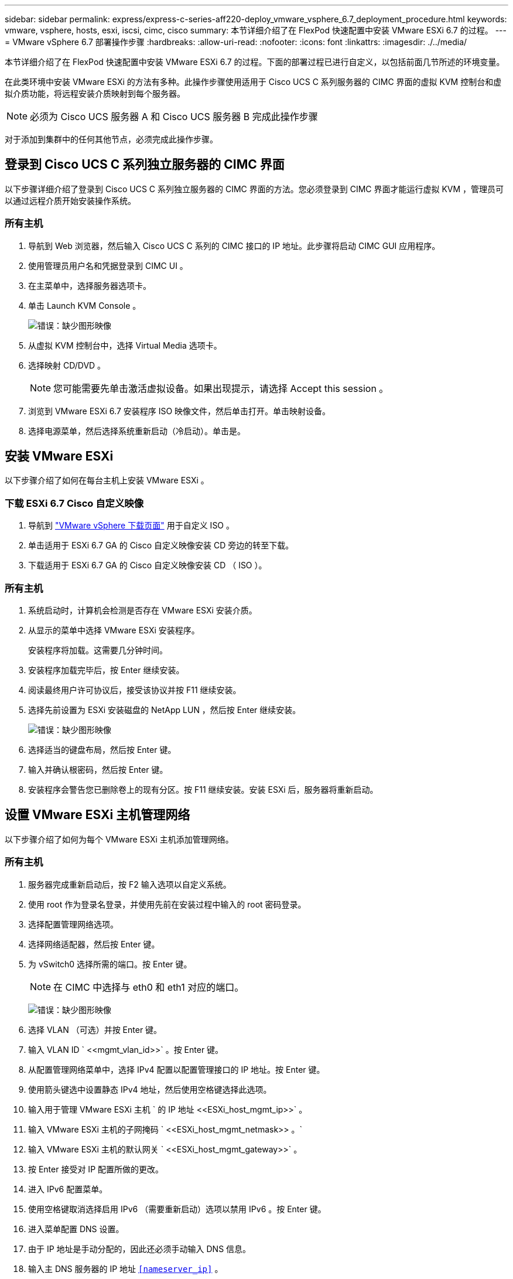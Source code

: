 ---
sidebar: sidebar 
permalink: express/express-c-series-aff220-deploy_vmware_vsphere_6.7_deployment_procedure.html 
keywords: vmware, vsphere, hosts, esxi, iscsi, cimc, cisco 
summary: 本节详细介绍了在 FlexPod 快速配置中安装 VMware ESXi 6.7 的过程。 
---
= VMware vSphere 6.7 部署操作步骤
:hardbreaks:
:allow-uri-read: 
:nofooter: 
:icons: font
:linkattrs: 
:imagesdir: ./../media/


本节详细介绍了在 FlexPod 快速配置中安装 VMware ESXi 6.7 的过程。下面的部署过程已进行自定义，以包括前面几节所述的环境变量。

在此类环境中安装 VMware ESXi 的方法有多种。此操作步骤使用适用于 Cisco UCS C 系列服务器的 CIMC 界面的虚拟 KVM 控制台和虚拟介质功能，将远程安装介质映射到每个服务器。


NOTE: 必须为 Cisco UCS 服务器 A 和 Cisco UCS 服务器 B 完成此操作步骤

对于添加到集群中的任何其他节点，必须完成此操作步骤。



== 登录到 Cisco UCS C 系列独立服务器的 CIMC 界面

以下步骤详细介绍了登录到 Cisco UCS C 系列独立服务器的 CIMC 界面的方法。您必须登录到 CIMC 界面才能运行虚拟 KVM ，管理员可以通过远程介质开始安装操作系统。



=== 所有主机

. 导航到 Web 浏览器，然后输入 Cisco UCS C 系列的 CIMC 接口的 IP 地址。此步骤将启动 CIMC GUI 应用程序。
. 使用管理员用户名和凭据登录到 CIMC UI 。
. 在主菜单中，选择服务器选项卡。
. 单击 Launch KVM Console 。
+
image:express-c-series-aff220-deploy_image21.png["错误：缺少图形映像"]

. 从虚拟 KVM 控制台中，选择 Virtual Media 选项卡。
. 选择映射 CD/DVD 。
+

NOTE: 您可能需要先单击激活虚拟设备。如果出现提示，请选择 Accept this session 。

. 浏览到 VMware ESXi 6.7 安装程序 ISO 映像文件，然后单击打开。单击映射设备。
. 选择电源菜单，然后选择系统重新启动（冷启动）。单击是。




== 安装 VMware ESXi

以下步骤介绍了如何在每台主机上安装 VMware ESXi 。



=== 下载 ESXi 6.7 Cisco 自定义映像

. 导航到 https://my.vmware.com/web/vmware/info/slug/datacenter_cloud_infrastructure/vmware_vsphere/6_7["VMware vSphere 下载页面"^] 用于自定义 ISO 。
. 单击适用于 ESXi 6.7 GA 的 Cisco 自定义映像安装 CD 旁边的转至下载。
. 下载适用于 ESXi 6.7 GA 的 Cisco 自定义映像安装 CD （ ISO ）。




=== 所有主机

. 系统启动时，计算机会检测是否存在 VMware ESXi 安装介质。
. 从显示的菜单中选择 VMware ESXi 安装程序。
+
安装程序将加载。这需要几分钟时间。

. 安装程序加载完毕后，按 Enter 继续安装。
. 阅读最终用户许可协议后，接受该协议并按 F11 继续安装。
. 选择先前设置为 ESXi 安装磁盘的 NetApp LUN ，然后按 Enter 继续安装。
+
image:express-c-series-aff220-deploy_image22.png["错误：缺少图形映像"]

. 选择适当的键盘布局，然后按 Enter 键。
. 输入并确认根密码，然后按 Enter 键。
. 安装程序会警告您已删除卷上的现有分区。按 F11 继续安装。安装 ESXi 后，服务器将重新启动。




== 设置 VMware ESXi 主机管理网络

以下步骤介绍了如何为每个 VMware ESXi 主机添加管理网络。



=== 所有主机

. 服务器完成重新启动后，按 F2 输入选项以自定义系统。
. 使用 root 作为登录名登录，并使用先前在安装过程中输入的 root 密码登录。
. 选择配置管理网络选项。
. 选择网络适配器，然后按 Enter 键。
. 为 vSwitch0 选择所需的端口。按 Enter 键。
+

NOTE: 在 CIMC 中选择与 eth0 和 eth1 对应的端口。

+
image:express-c-series-aff220-deploy_image23.png["错误：缺少图形映像"]

. 选择 VLAN （可选）并按 Enter 键。
. 输入 VLAN ID ` \<<mgmt_vlan_id>>` 。按 Enter 键。
. 从配置管理网络菜单中，选择 IPv4 配置以配置管理接口的 IP 地址。按 Enter 键。
. 使用箭头键选中设置静态 IPv4 地址，然后使用空格键选择此选项。
. 输入用于管理 VMware ESXi 主机 ` 的 IP 地址 \<<ESXi_host_mgmt_ip>>` 。
. 输入 VMware ESXi 主机的子网掩码 ` \<<ESXi_host_mgmt_netmask>> 。`
. 输入 VMware ESXi 主机的默认网关 ` \<<ESXi_host_mgmt_gateway>>` 。
. 按 Enter 接受对 IP 配置所做的更改。
. 进入 IPv6 配置菜单。
. 使用空格键取消选择启用 IPv6 （需要重新启动）选项以禁用 IPv6 。按 Enter 键。
. 进入菜单配置 DNS 设置。
. 由于 IP 地址是手动分配的，因此还必须手动输入 DNS 信息。
. 输入主 DNS 服务器的 IP 地址 `<<nameserver_ip>>` 。
. （可选）输入辅 DNS 服务器的 IP 地址。
. 输入 VMware ESXi 主机名的 FQDN ： `<<esxi_host_fqdn>>` 。
. 按 Enter 接受对 DNS 配置所做的更改。
. 按 Esc 退出配置管理网络子菜单。
. 按 Y 确认更改并重新启动服务器。
. 按 Esc 退出 VMware 控制台。




== 配置 ESXi 主机

您需要下表中的信息来配置每个 ESXi 主机。

|===
| 详细信息 | 价值 


| ESXi 主机名 |  


| ESXi 主机管理 IP |  


| ESXi 主机管理掩码 |  


| ESXi 主机管理网关 |  


| ESXi 主机 NFS IP |  


| ESXi 主机 NFS 掩码 |  


| ESXi 主机 NFS 网关 |  


| ESXi 主机 vMotion IP |  


| ESXi 主机 vMotion 掩码 |  


| ESXi 主机 vMotion 网关 |  


| ESXi 主机 iSCSI-A IP |  


| ESXi 主机 iSCSI-A 掩码 |  


| ESXi 主机 iSCSI-A 网关 |  


| ESXi 主机 iSCSI-B IP |  


| ESXi 主机 iSCSI-B 掩码 |  


| ESXi 主机 iSCSI-B 网关 |  
|===


=== 登录到 ESXi 主机

. 在 Web 浏览器中打开主机的管理 IP 地址。
. 使用 root 帐户和您在安装过程中指定的密码登录到 ESXi 主机。
. 阅读有关 VMware 客户体验改进计划的声明。选择正确的响应后，单击确定。




=== 配置 iSCSI 启动

. 选择左侧的 Networking 。
. 在右侧，选择 Virtual Switches 选项卡。
+
image:express-c-series-aff220-deploy_image24.png["错误：缺少图形映像"]

. 单击 iScsiBootvSwitch 。
. 选择编辑设置。
. 将 MTU 更改为 9000 ，然后单击保存。
. 单击左侧导航窗格中的 Networking 以返回到 Virtual Switches 选项卡。
. 单击添加标准虚拟交换机。
. 请提供 vSwitch 名称 `iScsiBootvSwitch B` 。
+
** 将 MTU 设置为 9000 。
** 从上行链路 1 选项中选择 vmnic3 。
** 单击添加。
+

NOTE: 在此配置中， vmnic2 和 vmnic3 用于 iSCSI 启动。如果 ESXi 主机中有其他 NIC ，则可能具有不同的 vmnic 编号。要确认用于 iSCSI 启动的 NIC ，请将 CIMC 中 iSCSI vNIC 上的 MAC 地址与 ESXi 中的 vmnic 进行匹配。



. 在中间窗格中，选择 VMkernel NIC 选项卡。
. 选择添加 VMkernel NIC 。
+
** 指定新端口组名称 `iScsiBootPG-B` 。
** 为虚拟交换机选择 iScsiBootvSwitch B 。
** 输入 ` \<<iscsib_vlan_id>>` 作为 VLAN ID 。
** 将 MTU 更改为 9000 。
** 展开 IPv4 设置。
** 选择静态配置。
** 为地址输入 ` \<<var_hosta_iscsib_ip>>` 。
** 为子网掩码输入 ` \<<var_hosta_iscsib_mask>>` 。
** 单击创建。
+
image:express-c-series-aff220-deploy_image25.png["错误：缺少图形映像"]

+

NOTE: 在 `iScsiBootPg- A` 上将 MTU 设置为 9000







=== 配置 iSCSI 多路径

要在 ESXi 主机上设置 iSCSI 多路径，请完成以下步骤：

. 在左侧导航窗格中选择存储。单击适配器。
. 选择 iSCSI 软件适配器，然后单击配置 iSCSI 。
+
image:express-c-series-aff220-deploy_image26.png["错误：缺少图形映像"]

. 在动态目标下，单击添加动态目标。
+
image:express-c-series-aff220-deploy_image27.png["错误：缺少图形映像"]

. 输入 IP 地址 `iscsi_lif01a` 。
+
** 对 IP 地址 `iscsi_lif01b` ， `iscsi_lif02a` 和 `iscsi_lif02b` 重复上述步骤。
** 单击保存配置。
+
image:express-c-series-aff220-deploy_image28.png["错误：缺少图形映像"]






NOTE: 您可以通过在 NetApp 集群上运行 `network interface show `命令或查看 OnCommand 系统管理器中的网络接口选项卡来查找 iSCSI LIF IP 地址。



=== 配置 ESXi 主机

. 在左侧导航窗格中，选择网络。
. 选择 vSwitch0 。
+
image:express-c-series-aff220-deploy_image29.png["错误：缺少图形映像"]

. 选择编辑设置。
. 将 MTU 更改为 9000 。
. 展开 NIC 绑定并验证 vmnic0 和 vmnic1 是否都设置为 active 。




=== 配置端口组和 VMkernel NIC

. 在左侧导航窗格中，选择网络。
. 右键单击端口组选项卡。
+
image:express-c-series-aff220-deploy_image30.png["错误：缺少图形映像"]

. 右键单击 VM Network ，然后选择 Edit 。将 VLAN ID 更改为 ` \<<var_vm_traffic _vlan>>` 。
. 单击添加端口组。
+
** 将端口组命名为 `MGMT-Network` 。
** 输入 ` \<<mgmt_vlan>>` 作为 VLAN ID 。
** 确保已选择 vSwitch0 。
** 单击添加。


. 单击 VMkernel NIC 选项卡。
+
image:express-c-series-aff220-deploy_image31.png["错误：缺少图形映像"]

. 选择添加 VMkernel NIC 。
+
** 选择 New Port Group 。
** 将端口组命名为 `NFS-Network` 。
** 输入 ` \<<NFS_VLAN_id>>` 作为 VLAN ID 。
** 将 MTU 更改为 9000 。
** 展开 IPv4 设置。
** 选择静态配置。
** 为地址输入 ` \<<var_hosta_nfs_ip>>` 。
** 为子网掩码输入 ` \<<var_hosta_nfs_mask>>` 。
** 单击创建。
+
image:express-c-series-aff220-deploy_image32.png["错误：缺少图形映像"]



. 重复此过程以创建 vMotion VMkernel 端口。
. 选择添加 VMkernel NIC 。
+
.. 选择 New Port Group 。
.. 将端口组命名为 vMotion 。
.. 输入 ` \<<vmotion_vlan_id>>` 作为 VLAN ID 。
.. 将 MTU 更改为 9000 。
.. 展开 IPv4 设置。
.. 选择静态配置。
.. 为地址输入 ` \<<var_hosta_vmotion_ip>>` 。
.. 输入 ` \<<var_hosta_vmotion_mask>>` 作为子网掩码。
.. 确保在 IPv4 设置后选中 vMotion 复选框。
+
image:express-c-series-aff220-deploy_image33.png["错误：缺少图形映像"]

+

NOTE: 可以通过多种方法配置 ESXi 网络，包括在许可允许的情况下使用 VMware vSphere 分布式交换机。如果需要使用其他网络配置来满足业务需求， FlexPod Express 支持这些配置。







==== 首先挂载数据存储库

要挂载的第一个数据存储库是虚拟机的 infra_datastore_1 数据存储库和虚拟机交换文件的 infra_swap 数据存储库。

. 单击左侧导航窗格中的存储，然后单击新建数据存储库。
+
image:express-c-series-aff220-deploy_image34.png["错误：缺少图形映像"]

. 选择挂载 NFS 数据存储库。
+
image:express-c-series-aff220-deploy_image35.png["错误：缺少图形映像"]

. 接下来，在提供 NFS 挂载详细信息页面中输入以下信息：
+
** 名称： `infra_datastore_1`
** NFS 服务器： ` \<<var_noda_nfs_lif>>`
** 共享： /infra_datastore_1
** 确保已选择 NFS 3 。


. 单击完成。您可以在 " 近期任务 " 窗格中看到任务正在完成。
. 重复此过程挂载 infra_swap 数据存储库：
+
** 名称： `infra_swap`
** NFS 服务器： ` \<<var_noda_nfs_lif>>`
** 共享： ` /infra_swap`
** 确保已选择 NFS 3 。






=== 配置 NTP

要为 ESXi 主机配置 NTP ，请完成以下步骤：

. 单击左侧导航窗格中的管理。在右窗格中选择 System ，然后单击 Time & Date 。
+
image:express-c-series-aff220-deploy_image36.png["错误：缺少图形映像"]

. 选择使用网络时间协议（启用 NTP 客户端）。
. 选择 Start 和 Stop with Host 作为 NTP 服务启动策略。
. 输入 ` \<<var_ntf>>` 作为 NTP 服务器。您可以设置多个 NTP 服务器。
. 单击保存。
+
image:express-c-series-aff220-deploy_image37.png["错误：缺少图形映像"]





=== 移动虚拟机交换文件的位置

以下步骤提供了有关移动虚拟机交换文件位置的详细信息。

. 单击左侧导航窗格中的管理。在右窗格中选择 system ，然后单击 Swap 。
+
image:express-c-series-aff220-deploy_image38.png["错误：缺少图形映像"]

. 单击编辑设置。从数据存储库选项中选择 infra_swap 。
+
image:express-c-series-aff220-deploy_image39.png["错误：缺少图形映像"]

. 单击保存。




=== 安装适用于 VMware VAAI 的 NetApp NFS 插件 1.0.20

要安装适用于 VMware VAAI 的 NetApp NFS 插件 1.0.20 ，请完成以下步骤。

. 输入以下命令以验证是否已启用 VAAI ：
+
....
esxcfg-advcfg -g /DataMover/HardwareAcceleratedMove
esxcfg-advcfg -g /DataMover/HardwareAcceleratedInit
....
+
如果启用了 VAAI ，则这些命令将生成以下输出：

+
....
~ #  esxcfg-advcfg -g /DataMover/HardwareAcceleratedMove
Value of HardwareAcceleratedMove is 1
~ # esxcfg-advcfg -g /DataMover/HardwareAcceleratedInit
Value of HardwareAcceleratedInit is 1
....
. 如果未启用 VAAI ，请输入以下命令以启用 VAAI ：
+
....
esxcfg-advcfg -s 1 /DataMover/HardwareAcceleratedInit
esxcfg-advcfg -s 1 /DataMover/HardwareAcceleratedMove
....
+
这些命令将生成以下输出：

+
....
~ # esxcfg-advcfg -s 1 /Data Mover/HardwareAcceleratedInit
Value of HardwareAcceleratedInit is 1
~ #  esxcfg-advcfg -s 1 /DataMover/HardwareAcceleratedMove
Value of HardwareAcceleratedMove is 1
....
. 下载适用于 VMware VAAI 的 NetApp NFS 插件：
+
.. 转至 https://mysupport.netapp.com/NOW/download/software/nfs_plugin_vaai_esxi6/1.1.2/["软件下载页面"^]。
.. 向下滚动并单击适用于 VMware VAAI 的 NetApp NFS 插件。
.. 选择 ESXi 平台。
.. 下载最新插件的脱机软件包（ .zip ）或联机软件包（ .vib ）。


. 使用 ESX 命令行界面在 ESXi 主机上安装此插件。
. 重新启动 ESXi 主机。
+
image:express-c-series-aff220-deploy_image40.png["错误：缺少图形映像"]



link:express-c-series-aff220-deploy_install_vmware_vcenter_server_6.7.html["接下来：安装 VMware vCenter Server 6.7"]
